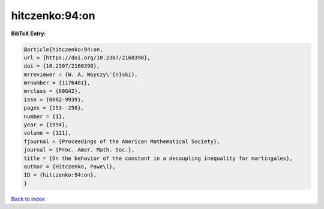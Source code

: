 hitczenko:94:on
===============

.. :cite:t:`hitczenko:94:on`

.. bibliography:: ../../All.bib

**BibTeX Entry:**

.. code-block:: bibtex

   @article{hitczenko:94:on,
   url = {https://doi.org/10.2307/2160390},
   doi = {10.2307/2160390},
   mrreviewer = {W. A. Woyczy\'{n}ski},
   mrnumber = {1176481},
   mrclass = {60G42},
   issn = {0002-9939},
   pages = {253--258},
   number = {1},
   year = {1994},
   volume = {121},
   fjournal = {Proceedings of the American Mathematical Society},
   journal = {Proc. Amer. Math. Soc.},
   title = {On the behavior of the constant in a decoupling inequality for martingales},
   author = {Hitczenko, Pawe\l},
   ID = {hitczenko:94:on},
   }

`Back to index <../index>`_
